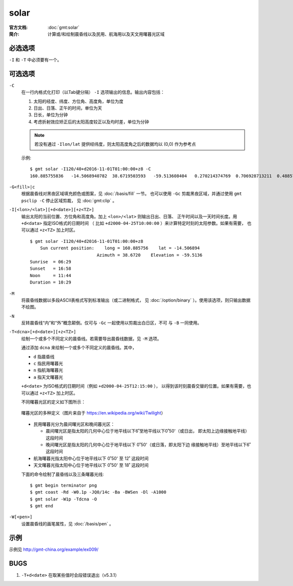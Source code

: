.. index:: ! solar

solar
=====

:官方文档: :doc:`gmt:solar`
:简介: 计算或/和绘制晨昏线以及民用、航海用以及天文用曙暮光区域

必选选项
--------

``-I`` 和 ``-T`` 中必须要有一个。

可选选项
--------

``-C``
    在一行内格式化打印（以Tab键分隔） ``-I`` 选项输出的信息。输出内容包括：

    #. 太阳的经度、纬度、方位角、高度角，单位为度
    #. 日出、日落、正午的时间，单位为天
    #. 日长，单位为分钟
    #. 考虑折射效应矫正后的太阳高度较正以及均时差，单位为分钟

    .. note::

       若没有通过 ``-Ilon/lat`` 提供经纬度，则太阳高度角之后的数据均以 (0,0)
       作为参考点

    示例::

        $ gmt solar -I120/40+d2016-11-01T01:00:00+z8 -C
        160.885755836	-14.5068940782	38.6719503593	-59.513608404	0.270214374769	0.706928713211	0.48857154399	628.868647356	-59.5102114599	16.4569766548

``-G<fill>|c``
    根据晨昏线对黑夜区域填充颜色或图案，见 :doc:`/basis/fill` 一节。
    也可以使用 ``-Gc`` 剪裁黑夜区域，并通过使用 ``gmt psclip -C`` 停止区域剪裁，
    见 :doc:`gmt:clip` 。

``-I[<lon>/<lat>][+d<date>][+z<TZ>]``
    输出太阳的当前位置、方位角和高度角。加上 ``<lon>/<lat>`` 则输出日出、日落、
    正午时间以及一天时间长度。用 ``+d<data>`` 指定ISO格式的日期时间
    （ 比如 ``+d2000-04-25T10:00:00`` ）来计算特定时刻的太阳参数。如果有需要，
    也可以通过 ``+z<TZ>`` 加上时区。

    ::

        $ gmt solar -I120/40+d2016-11-01T01:00:00+z8
            Sun current position:    long = 160.885756    lat = -14.506894
                                  Azimuth = 38.6720    Elevation = -59.5136
        Sunrise  = 06:29
        Sunset   = 16:58
        Noon     = 11:44
        Duration = 10:29

``-M``
    将晨昏线数据以多段ASCII表格式写到标准输出（或二进制格式，
    见 :doc:`/option/binary` ）。使用该选项，则只输出数据不绘图。

``-N``
    反转晨昏线“内”和“外”概念颠倒。仅可与 ``-Gc`` 一起使用以剪裁出白日区，不可
    与 ``-B`` 一同使用。

``-T<dcna>[+d<date>][+z<TZ>]``
    绘制一个或多个不同定义的晨昏线。若需要导出晨昏线数据，见 ``-M`` 选项。

    通过添加 ``dcna`` 来绘制一个或多个不同定义的晨昏线。其中，

    - ``d`` 指晨昏线
    - ``c`` 指民用曙暮光
    - ``n`` 指航海曙暮光
    - ``a`` 指天文曙暮光

    ``+d<date>`` 为ISO格式的日期时间（例如 ``+d2000-04-25T12:15:00`` ），
    以得到该时刻晨昏交替的位置。如果有需要，也可以通过 ``+z<TZ>`` 加上时区。

    不同曙暮光区的定义如下图所示：

    .. figure:: https://upload.wikimedia.org/wikipedia/commons/thumb/d/d2/Twilight_subcategories.svg/640px-Twilight_subcategories.svg.png
       :align: center
       :width: 80%

       曙暮光区的多种定义（图片来自于 https://en.wikipedia.org/wiki/Twilight）

    - 民用曙暮光分为晨间曙光区和晚间暮光区：

      - 晨间曙光区是指太阳的几何中心位于地平线以下6˚至地平线以下0˚50'（或日出，
        即太阳上边缘接触地平线）这段时间
      - 晚间曙光区是指太阳的几何中心位于地平线以下 0˚50'（或日落，即太阳下边
        缘接触地平线）至地平线以下6˚ 这段时间

    - 航海曙暮光指太阳中心位于地平线以下 0˚50' 至 12˚ 这段时间
    - 天文曙暮光指太阳中心位于地平线以下 0˚50' 至 18˚ 这段时间

    下面的命令绘制了晨昏线以及三条曙暮光线::

        $ gmt begin terminator png
        $ gmt coast -Rd -W0.1p -JQ0/14c -Ba -BWSen -Dl -A1000
        $ gmt solar -W1p -Tdcna -O
        $ gmt end

``-W[<pen>]``
    设置晨昏线的画笔属性，见 :doc:`/basis/pen` 。

示例
----

示例见 http://gmt-china.org/example/ex009/

BUGS
----

#. ``-T+d<date>`` 在取某些值时会段错误退出（v5.3.1）

